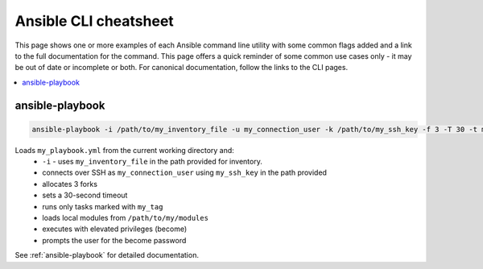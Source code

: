 .. _cheatsheet:

**********************
Ansible CLI cheatsheet
**********************

This page shows one or more examples of each Ansible command line utility with some common flags added and a link to the full documentation for the command. This page offers a quick reminder of some common use cases only - it may be out of date or incomplete or both. For canonical documentation, follow the links to the CLI pages.

.. contents::
   :local:

ansible-playbook
================

.. code-block:: bash

   ansible-playbook -i /path/to/my_inventory_file -u my_connection_user -k /path/to/my_ssh_key -f 3 -T 30 -t my_tag -m /path/to/my_modules -b -K my_playbook.yml

Loads ``my_playbook.yml`` from the current working directory and:
  - ``-i`` - uses ``my_inventory_file`` in the path provided for inventory.
  - connects over SSH as ``my_connection_user`` using ``my_ssh_key`` in the path provided
  - allocates 3 forks
  - sets a 30-second timeout
  - runs only tasks marked with ``my_tag``
  - loads local modules from ``/path/to/my/modules``
  - executes with elevated privileges (become)
  - prompts the user for the become password

See :ref:`ansible-playbook` for detailed documentation.

